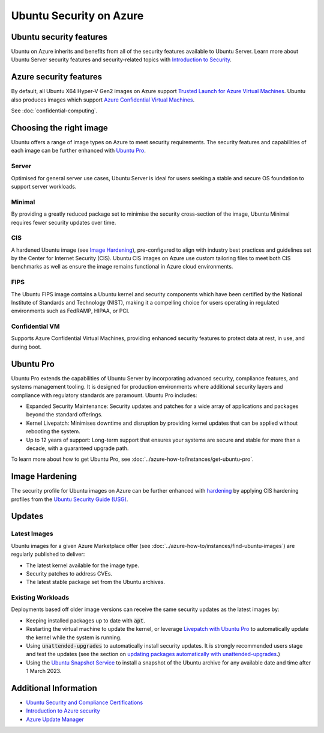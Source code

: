 Ubuntu Security on Azure
========================

Ubuntu security features
------------------------

Ubuntu on Azure inherits and benefits from all of the security features available to Ubuntu Server. Learn more about
Ubuntu Server security features and security-related topics with `Introduction to Security <https://documentation.ubuntu.com/server/explanation/intro-to/security/>`_.

Azure security features
-----------------------

By default, all Ubuntu X64 Hyper-V Gen2 images on Azure support `Trusted Launch for Azure Virtual Machines <https://learn.microsoft.com/en-us/azure/virtual-machines/trusted-launch>`_.
Ubuntu also produces images which support `Azure Confidential Virtual Machines <https://learn.microsoft.com/en-us/azure/confidential-computing/confidential-vm-overview>`_.

See :doc:`confidential-computing`.

Choosing the right image
------------------------

Ubuntu offers a range of image types on Azure to meet security requirements. The security features and capabilities
of each image can be further enhanced with `Ubuntu Pro`_.

Server
~~~~~~

Optimised for general server use cases, Ubuntu Server is ideal for users seeking a stable and secure OS foundation to
support server workloads.

Minimal
~~~~~~~

By providing a greatly reduced package set to minimise the security cross-section of the image, Ubuntu Minimal requires
fewer security updates over time.

CIS
~~~

A hardened Ubuntu image (see `Image Hardening`_), pre-configured to align with industry best practices and guidelines
set by the Center for Internet Security (CIS). Ubuntu CIS images on Azure use custom tailoring files to meet both CIS
benchmarks as well as ensure the image remains functional in Azure cloud environments.

FIPS
~~~~

The Ubuntu FIPS image contains a Ubuntu kernel and security components which have been certified by the National
Institute of Standards and Technology (NIST), making it a compelling choice for users operating in regulated
environments such as FedRAMP, HIPAA, or PCI.

Confidential VM
~~~~~~~~~~~~~~~

Supports Azure Confidential Virtual Machines, providing enhanced security features to protect data at rest, in use, and
during boot.

Ubuntu Pro
----------

Ubuntu Pro extends the capabilities of Ubuntu Server by incorporating advanced security, compliance features, and
systems management tooling. It is designed for production environments where additional security layers and
compliance with regulatory standards are paramount. Ubuntu Pro includes:

* Expanded Security Maintenance: Security updates and patches for a wide array of applications and packages beyond the
  standard offerings.
* Kernel Livepatch: Minimises downtime and disruption by providing kernel updates that can be applied without rebooting
  the system.
* Up to 12 years of support: Long-term support that ensures your systems are secure and stable for more than a decade,
  with a guaranteed upgrade path.

To learn more about how to get Ubuntu Pro, see :doc:`../azure-how-to/instances/get-ubuntu-pro`.

Image Hardening
---------------

The security profile for Ubuntu images on Azure can be further enhanced with `hardening <https://ubuntu.com/blog/what-is-system-hardening-definition-and-best-practices>`_
by applying CIS hardening profiles from the `Ubuntu Security Guide (USG) <https://ubuntu.com/security/certifications/docs/usg>`_.

Updates
-------

Latest Images
~~~~~~~~~~~~~

Ubuntu images for a given Azure Marketplace offer (see :doc:`../azure-how-to/instances/find-ubuntu-images`) are
regularly published to deliver:

* The latest kernel available for the image type.
* Security patches to address CVEs.
* The latest stable package set from the Ubuntu archives.

Existing Workloads
~~~~~~~~~~~~~~~~~~

Deployments based off older image versions can receive the same security updates as the latest images by:

* Keeping installed packages up to date with :code:`apt`.
* Restarting the virtual machine to update the kernel, or leverage `Livepatch with Ubuntu Pro <https://ubuntu.com/security/livepatch>`_
  to automatically update the kernel while the system is running.
* Using :code:`unattended-upgrades` to automatically install security updates. It is strongly recommended users stage
  and test the updates (see the section on `updating packages automatically with unattended-upgrades <https://ubuntu.com/blog/ubuntu-updates-best-practices-for-updating-your-instance>`_.)
* Using the `Ubuntu Snapshot Service <https://snapshot.ubuntu.com/>`_ to install a snapshot of the Ubuntu archive for
  any available date and time after 1 March 2023.

Additional Information
----------------------

* `Ubuntu Security and Compliance Certifications <https://ubuntu.com/security/certifications/docs>`_
* `Introduction to Azure security <https://learn.microsoft.com/en-us/azure/security/fundamentals/overview>`_
* `Azure Update Manager <https://learn.microsoft.com/en-us/azure/update-manager/overview>`_
